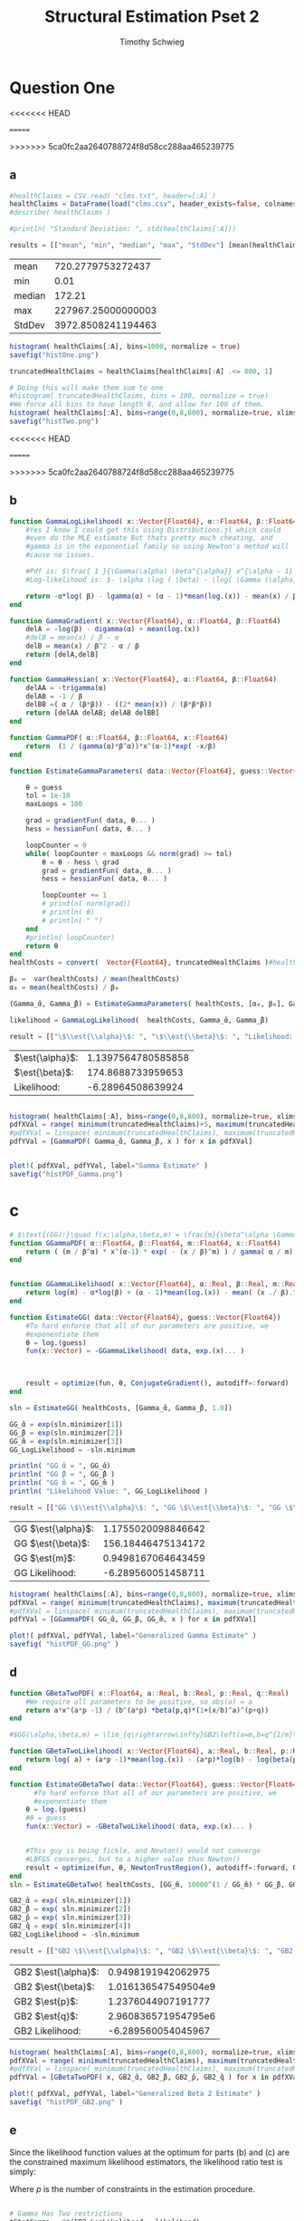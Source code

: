 #+OPTIONS: toc:nil 
#+TITLE: Structural Estimation Pset 2
#+AUTHOR: Timothy Schwieg
#+PROPERTY: header-args :cache yes :exports both :tangle yes
#+PROPERTY: header-args:julia :session *julia*

#+LaTeX_CLASS: paper
#+LaTeX_CLASS_OPTIONS: [12pt, letterpaper]

#+LATEX_HEADER: \usepackage[margin=1in]{geometry}
#+LATEX_HEADER: \usepackage{fontspec}
#+LATEX_HEADER: \setmonofont{DejaVu Sans Mono}[Scale=MatchLowercase]

* Question One
#+BEGIN_SRC julia :exports none
  using Plots
  using DataFrames
  using CSVFiles
  using ForwardDiff
  using Distributions
  using SpecialFunctions
  using Optim
  using LinearAlgebra
  using QuadGK

  pyplot()
#+END_SRC

<<<<<<< HEAD
#+RESULTS[d9a04dc345372a5c8cef2dcac7414b013142ffc8]:
=======
#+RESULTS[7790b12090bf6af3b25172eccd8a0303cfc0ec8b]:
>>>>>>> 5ca0fc2aa2640788724f8d58cc288aa465239775



** a
#+BEGIN_SRC julia 
  #healthClaims = CSV.read( "clms.txt", header=[:A] )
  healthClaims = DataFrame(load("clms.csv", header_exists=false, colnames=["A"]))
  #describe( healthClaims )

  #println( "Standard Deviation: ", std(healthClaims[:A]))

  results = [["mean", "min", "median", "max", "StdDev"] [mean(healthClaims[:A]), minimum(healthClaims[:A]), median(healthClaims[:A]), maximum(healthClaims[:A]), std(healthClaims[:A])]]
#+END_SRC

#+RESULTS[a08677b006c6ecac5d8b70f23689ccf46d9a43ed]:
| mean   |  720.2779753272437 |
| min    |               0.01 |
| median |             172.21 |
| max    | 227967.25000000003 |
| StdDev | 3972.8508241194463 |

#+BEGIN_SRC julia :results graphics  :file histOne.png
  histogram( healthClaims[:A], bins=1000, normalize = true)
  savefig("histOne.png")
#+END_SRC

#+RESULTS[3dd520f05a48a965777c0a514ee944095490b689]:
[[file:histOne.png]]

#+BEGIN_SRC julia :results graphics :file histTwo.png
  truncatedHealthClaims = healthClaims[healthClaims[:A] .<= 800, 1]

  # Doing this will make them sum to one
  #histogram( truncatedHealthClaims, bins = 100, normalize = true)
  #We force all bins to have length 8, and allow for 100 of them.
  histogram( healthClaims[:A], bins=range(0,8,800), normalize=true, xlims=(0,800))
  savefig("histTwo.png")
#+END_SRC

<<<<<<< HEAD
#+RESULTS[bb2f487c39233211adb1223c0b971fe1cdd6cb62]:
=======
#+RESULTS[460d53cdec988dbb11aeeab1d8d77ca61efb850f]:
>>>>>>> 5ca0fc2aa2640788724f8d58cc288aa465239775
[[file:histTwo.png]]



** b
#+BEGIN_SRC julia :results value
  function GammaLogLikelihood( x::Vector{Float64}, α::Float64, β::Float64)
      #Yes I know I could get this using Distributions.jl which could
      #even do the MLE estimate But thats pretty much cheating, and
      #gamma is in the exponential family so using Newton's method will
      #cause no issues.

      #Pdf is: $\frac{ 1 }{\Gamma(\alpha) \beta^{\alpha}} x^{\alpha - 1} \exp\left( - \frac{x}{\beta} \right)$
      #Log-likelihood is: $- \alpha \log ( \beta) - \log( \Gamma (\alpha)) + (\alpha - 1) \log x - \frac{x}{\beta}$

      return -α*log( β) - lgamma(α) + (α - 1)*mean(log.(x)) - mean(x) / β
  end

  function GammaGradient( x::Vector{Float64}, α::Float64, β::Float64)
      delA = -log(β) - digamma(α) + mean(log.(x))
      #delB = mean(x) / β - α
      delB = mean(x) / β^2 - α / β
      return [delA,delB]
  end

  function GammaHessian( x::Vector{Float64}, α::Float64, β::Float64)
      delAA = -trigamma(α)
      delAB = -1 / β
      delBB =( α / (β*β)) - ((2* mean(x)) / (β*β*β))
      return [delAA delAB; delAB delBB]
  end

  function GammaPDF( α::Float64, β::Float64, x::Float64)
      return  (1 / (gamma(α)*β^α))*x^(α-1)*exp( -x/β)
  end

  function EstimateGammaParameters( data::Vector{Float64}, guess::Vector{Float64}, gradientFun, hessianFun)

      θ = guess
      tol = 1e-10
      maxLoops = 100

      grad = gradientFun( data, θ... )
      hess = hessianFun( data, θ... )

      loopCounter = 0
      while( loopCounter < maxLoops && norm(grad) >= tol)
          θ = θ - hess \ grad
          grad = gradientFun( data, θ... )
          hess = hessianFun( data, θ... )

          loopCounter += 1
          # println( norm(grad))
          # println( θ)
          # println( " ")
      end
      #println( loopCounter)
      return θ
  end
  healthCosts = convert(  Vector{Float64}, truncatedHealthClaims )#healthClaims[:A] )

  β₀ =  var(healthCosts) / mean(healthCosts)
  α₀ = mean(healthCosts) / β₀

  (Gamma_̂α, Gamma_̂β) = EstimateGammaParameters( healthCosts, [α₀, β₀], GammaGradient, GammaHessian)

  likelihood = GammaLogLikelihood(  healthCosts, Gamma_̂α, Gamma_̂β)

  result = [["\$\\est{\\alpha}\$: ", "\$\\est{\\beta}\$: ", "Likelihood: " ] [ Gamma_̂α,  Gamma_̂β, likelihood]]

#+END_SRC

#+RESULTS[67f130fe9a5f257143e949e232c829d25e29b0c2]:
| $\est{\alpha}$:  | 1.1397564780585858 |
| $\est{\beta}$:  |  174.8688733959653 |
| Likelihood: |  -6.28964508639924 |

#+BEGIN_SRC julia  :results value graphics :file histPDF_Gamma.png

histogram( healthClaims[:A], bins=range(0,8,800), normalize=true, xlims=(0,800))
pdfXVal = range( minimum(truncatedHealthClaims)+5, maximum(truncatedHealthClaims))
#pdfXVal = linspace( minimum(truncatedHealthClaims), maximum(truncatedHealthClaims))
pdfYVal = [GammaPDF( Gamma_̂α, Gamma_̂β, x ) for x in pdfXVal]


plot!( pdfXVal, pdfYVal, label="Gamma Estimate" )
savefig("histPDF_Gamma.png")
#+END_SRC

#+RESULTS[47a580823bfd7a949cb40bf5d2fa7d8a144bc4de]:
[[file:histPDF_Gamma.png]]

* c
#+BEGIN_SRC julia
  # $\text{(GG):}\quad f(x;\alpha,\beta,m) = \frac{m}{\beta^\alpha \Gamma\left(\frac{\alpha}{m}\right)}x^{\alpha-1}e^{-\left(\frac{x}{\beta}\right)^m},\quad x\in[0,\infty), \:\alpha,\beta,m>0$
  function GGammaPDF( α::Float64, β::Float64, m::Float64, x::Float64)
      return ( (m / β^α) * x^(α-1) * exp( - (x / β)^m) ) / gamma( α / m)
  end


  function GGammaLikelihood( x::Vector{Float64}, α::Real, β::Real, m::Real)
      return log(m) - α*log(β) + (α - 1)*mean(log.(x)) - mean( (x ./ β).^m  ) - lgamma( α / m )    
  end

  function EstimateGG( data::Vector{Float64}, guess::Vector{Float64})
      #To hard enforce that all of our parameters are positive, we
      #exponentiate them
      θ = log.(guess)
      fun(x::Vector) = -GGammaLikelihood( data, exp.(x)... )



      result = optimize(fun, θ, ConjugateGradient(), autodiff=:forward)
  end

  sln = EstimateGG( healthCosts, [Gamma_̂α, Gamma_̂β, 1.0])

  GG_̂α = exp(sln.minimizer[1])
  GG_̂β = exp(sln.minimizer[2])
  GG_̂m = exp(sln.minimizer[3])
  GG_LogLikelihood = -sln.minimum

  println( "GG ̂α = ", GG_̂α)
  println( "GG ̂β = ", GG_̂β )
  println( "GG ̂m = ", GG_̂m )
  println( "Likelihood Value: ", GG_LogLikelihood )

  result = [["GG \$\\est{\\alpha}\$: ", "GG \$\\est{\\beta}\$: ", "GG \$\\est{m}\$: ","GG Likelihood: " ] [ GG_̂α,  GG_̂β,  GG_̂m, GG_LogLikelihood]]

#+END_SRC

#+RESULTS[d3d11d9a687e30a351526071f2052b7c0479212c]:
| GG $\est{\alpha}$:  | 1.1755020098846642 |
| GG $\est{\beta}$:  | 156.18446475134172 |
| GG $\est{m}$:  | 0.9498167064643459 |
| GG Likelihood: | -6.289560051458711 |

#+BEGIN_SRC julia  :results value graphics :file histPDF_GG.png
  histogram( healthClaims[:A], bins=range(0,8,800), normalize=true, xlims=(0,800))
  pdfXVal = range( minimum(truncatedHealthClaims), maximum(truncatedHealthClaims))
  #pdfXVal = linspace( minimum(truncatedHealthClaims), maximum(truncatedHealthClaims))
  pdfYVal = [GGammaPDF( GG_̂α, GG_̂β, GG_̂m, x ) for x in pdfXVal]

  plot!( pdfXVal, pdfYVal, label="Generalized Gamma Estimate" )
  savefig( "histPDF_GG.png" )
#+END_SRC

#+RESULTS[011f985639a09b8acfb6161dd7e95be608a72e5c]:
[[file:histPDF_GG.png]]


** d 
#+BEGIN_SRC julia
  function GBetaTwoPDF( x::Float64, a::Real, b::Real, p::Real, q::Real)
      #We require all parameters to be positive, so abs(a) = a
      return a*x^(a*p -1) / (b^(a*p) *beta(p,q)*(1+(x/b)^a)^(p+q))
  end

  #$GG(\alpha,\beta,m) = \lim_{q\rightarrow\infty}GB2\left(a=m,b=q^{1/m}\beta,p=\frac{\alpha}{m},q\right)$

  function GBetaTwoLikelihood( x::Vector{Float64}, a::Real, b::Real, p::Real, q::Real)
      return log( a) + (a*p -1)*mean(log.(x)) - (a*p)*log(b) - log(beta(p,q)) - (p+q)*mean( log.( 1 .+(x ./ b).^a ))
  end

  function EstimateGBetaTwo( data::Vector{Float64}, guess::Vector{Float64})
        #To hard enforce that all of our parameters are positive, we
        #exponentiate them
      θ = log.(guess)
      #θ = guess
      fun(x::Vector) = -GBetaTwoLikelihood( data, exp.(x)... )


      #This guy is being fickle, and Newton() would not converge
      #LBFGS converges, but to a higher value than Newton()
      result = optimize(fun, θ, NewtonTrustRegion(), autodiff=:forward, Optim.Options(iterations=2000) )
  end
  sln = EstimateGBetaTwo( healthCosts, [GG_̂m, 10000^(1 / GG_̂m) * GG_̂β, GG_̂α / GG_̂m, 10000])

  GB2_̂α = exp( sln.minimizer[1])
  GB2_̂β = exp( sln.minimizer[2])
  GB2_̂p = exp( sln.minimizer[3])
  GB2_̂q = exp( sln.minimizer[4])
  GB2_LogLikelihood = -sln.minimum

  result = [["GB2 \$\\est{\\alpha}\$: ", "GB2 \$\\est{\\beta}\$: ", "GB2 \$\\est{p}\$: ","GB2 \$\\est{q}\$: ","GB2 Likelihood: " ] [GB2_̂α, GB2_̂β,  GB2_̂p,  GB2_̂q, -sln.minimum]]
#+END_SRC

#+RESULTS[c94af6449f30ea4508a1dbe1db8ead1f1c3b1cd1]:
| GB2 $\est{\alpha}$:  |  0.9498191942062975 |
| GB2 $\est{\beta}$:  | 1.016136547549504e9 |
| GB2 $\est{p}$:  |  1.2376044907191777 |
| GB2 $\est{q}$:  | 2.960836571954795e6 |
| GB2 Likelihood: |  -6.289560054045967 |

#+BEGIN_SRC julia  :results graphics :file histPDF_GB2.png
  histogram( healthClaims[:A], bins=range(0,8,800), normalize=true, xlims=(0,800))
  pdfXVal = range( minimum(truncatedHealthClaims), maximum(truncatedHealthClaims))
  #pdfXVal = linspace( minimum(truncatedHealthClaims), maximum(truncatedHealthClaims))
  pdfYVal = [GBetaTwoPDF( x, GB2_̂α, GB2_̂β, GB2_̂p, GB2_̂q ) for x in pdfXVal]

  plot!( pdfXVal, pdfYVal, label="Generalized Beta 2 Estimate" )
  savefig( "histPDF_GB2.png" )
#+END_SRC

#+RESULTS[dbd713097797600bc651caa557c6afd2557fe259]:
[[file:histPDF_GB2.png]]

** e
Since the likelihood function values at the optimum for parts (b) and
(c) are the constrained maximum likelihood estimators, the likelihood
ratio test is simply: 
#+BEGIN_EXPORT latex
  \begin{equation*}
    2 \left( f( \est{\theta} - \altest{\theta}) \right) \sim \chi_{p}^{2}
  \end{equation*}
#+END_EXPORT

Where $p$ is the number of constraints in the estimation procedure. 
#+BEGIN_SRC julia

  # Gamma Has Two restrictions
  tStatGamma = 2*(GB2_LogLikelihood - likelihood)
  # Generalized Gamma Has One Restriction
  tStatGG = 2*(GB2_LogLikelihood - GG_LogLikelihood)

  results = [["", "Gamma", "Generalized Gamma"] [ "\$\\chi^{2}\$", tStatGamma, tStatGG] ["p-value",  cdf(Chisq(2),tStatGamma), cdf( Chisq(1),tStatGG) ] ]
#+END_SRC

#+RESULTS[f641fe6ea16aa19e1c19728a8d3047ad9ca91a5a]:
|                   |                   $\chi^{2}$ |              p-value |
| Gamma             | 0.00017006408454989241 | 8.502842715330726e-5 |
| Generalized Gamma |  -5.796508162347891e-9 |                  0.0 |

** f
The Probability that someone has a health care claim of more than
\$1000 is given by:

#+BEGIN_EXPORT latex
  \begin{align*}
    \Pr( X > 1000) &= 1 - \Pr( X \leq 1000)\\
                   &= \int_0^{1000}f_Xdx
  \end{align*}
#+END_EXPORT

However, since the integral of a Generalized Beta 2 Distribution is
quite nasty, we will compute it numerically.

#+BEGIN_SRC julia
  f(x) = GBetaTwoPDF( x, GB2_̂α, GB2_̂β, GB2_̂p, GB2_̂q )
  area = quadgk( f, 0, 1000 )[1]
  output = ["Probability of Having > 1000: " (1-area)]
#+END_SRC

#+RESULTS[5945c0655dd27e27a6d8c430eac7867eaf1e7941]:
| Probability of Having > 1000: | 0.00507829692428996 |



* Question 2

** a

Equations (3) and (5) tell us that


#+BEGIN_EXPORT latex
\begin{align*}
  w_t - (1-\alpha) exp( z_t ) (k_t)^{\alpha-1} &= 0\\
  z_t = \rho z_{t-1} + (1-\rho)\mu &+ \epsilon_t
\end{align*}

Taking logs of equation (3):
\begin{align*}
  \log w_t &= \log ( 1- \alpha) + z_t + (\alpha-1) \log k_t\\
  z_t &= \log w_t - \log ( 1- \alpha) - (\alpha-1) \log k_t
\end{align*}

This tells us that for $t > 1$
\begin{align*}
  \log w_t - \log ( 1- \alpha) - (\alpha-1) \log k_t &\sim \normal\left( \rho z_{t-1} +
                                             (1-\rho)\mu, \sigma^2 \right)\\
  &\sim \normal\left( \rho\left( \log w_{t-1} - \log( 1- \alpha) -(\alpha-1) \log
    k_{t-1} \right) + (1-\rho)\mu, \sigma^2 \right)
\end{align*}

For $t=1$
\begin{equation*}
  \log w_1 - \log ( 1- \alpha) - (\alpha-1) \log k_t \sim \normal( \mu, \sigma^2)
\end{equation*}


We may now estimate this model using Maximum Likelihood Estimation
  #+END_EXPORT

#+BEGIN_SRC julia
    #$\normal\left( \rho\left( \log w_{t-1} - \log( 1- \alpha) -(\alpha-1) \log k_{t-1} \right) + (1-\rho)\mu, \sigma^2 \right)$

    #Clean it up when it exists, comes in the order: (c, k, w, r)
    macroData = DataFrame(load("MacroSeries.csv", header_exists=false, colnames=["C", "K", "W", "R"]))

    w = convert( Vector{Float64}, macroData[:W] )
    k = convert( Vector{Float64}, macroData[:K] )

    function LogLikelihood( N, w::Vector{Float64}, k::Vector{Float64}, α::Real, ρ::Real, μ::Real, σ²::Real  )
        #The pdf of a normal: $\frac{1}{\sqrt{2 \pi \sigma^2}} \exp( - \frac{ (x-\mu)^2}{2 \sigma^2})$
        #Log Likelihood: $- \frac{1}{2} \log \sigma^2 - \frac{ (x-\mu)^2}{ 2 \sigma^2}$

        logLik = -.5*log(σ²)- ( log(w[1]) - log(1-α) - (1-α)*log(k[1]) - μ)^2 / (2*σ²)
        #Note the way that the model is structured is: F(...) = 0, so we
        #are maximizing the likelihood of getting a 0 returned for all the
        #moments

        #Note we do not have the -.5*log(2*pi)
        #Because that does not matter at all for MLE estimation.
        for i in 2:N
            mean = ρ*(log(w[i-1]) - log( 1 - α)  - (α-1)*log( k[i-1])) + (1-ρ)*μ
            logLik += -.5*log( σ² ) - (  (log(w[i]) - log(1-α) - (1-α)*log(k[i]) - mean)^2 / (2*σ²))
        end
        return logLik
    end

    N = length(w)

    α₀ = .5
    β = .99
    μ₀ = 1.0
    σ₀ = 1.0
    ρ₀ = 0.0

    #We parameterize each of the variables so that they meet their constraints.
    # tanh is used to ensure that $\rho \in (-1,1)$
    θ = zeros(4)
    θ[1] = log( α₀ / ( 1 - α₀) )
    θ[2] = atanh( ρ₀)
    θ[3] = log( μ₀ )
    θ[4] = log( σ₀)


    fun(x::Vector) = -LogLikelihood( N, w, k, exp(x[1]) / (1 + exp(x[1])), tanh(x[2]), exp(x[3]), exp(x[4])  )

    result = optimize(fun, θ, Newton(), autodiff=:forward)

    model_̂θ = result.minimizer

    model_̂α = exp(model_̂θ[1]) / (1 + exp(model_̂θ[1]))
    model_̂ρ = tanh(model_̂θ[2])
    model_̂μ = exp(model_̂θ[3])
    model_̂σ = exp(model_̂θ[4])

    output = [["\$\\est{\\alpha}\$:", "\$\\est{\\rho}\$:", "\$\\est{\\mu}\$:", "\$\\est{\\sigma^{2}}\$:"]  [model_̂α, model_̂ρ, model_̂μ, model_̂σ]]
#+END_SRC

#+RESULTS[987437bbb9a2e67c15739f65e71ce10c17f97e20]:
| $\est{\alpha}$:  |   0.11279736091788892 |
| $\est{\rho}$:  | 0.0013757752571974219 |
| $\est{\mu}$:  |     2.198742765991596 |
| $\est{\sigma^{2}}$: |   0.00950021304635493 |

* b

#+BEGIN_EXPORT latex
Taking logs of equation (3):
\begin{align*}
  \log w_t &= \log ( 1- \alpha) + z_t + (\alpha-1) \log k_t\\
  z_t &= \log w_t - \log ( 1- \alpha) - (\alpha-1) \log k_t
\end{align*}

This tells us that for $t > 1$
\begin{align*}
  \log w_t - \log ( 1- \alpha) - (\alpha-1) \log k_t &\sim \normal\left( \rho z_{t-1} +
                                             (1-\rho)\mu, \sigma^2 \right)\\
  &\sim \normal\left( \rho\left( \log w_{t-1} - \log( 1- \alpha) -(\alpha-1) \log
    k_{t-1} \right) + (1-\rho)\mu, \sigma^2 \right)
\end{align*}

For $t=1$
\begin{equation*}
  \log w_1 - \log ( 1- \alpha) - (\alpha-1) \log k_t \sim \normal( \mu, \sigma^2)
\end{equation*}


We may now estimate this model using Maximum Likelihood Estimation

Equations (4) and (5) read:
\begin{align*}
  r_t - \alpha \exp( z_t ) k_t^{\alpha -1 } &= 0\\
  z_t = \rho z_{t-1} + (1-\rho)\mu &+ \epsilon_t\\
  \epsilon_t \sim \normal( 0, \sigma^2)
\end{align*}

Taking logs and isolating $z_t$
\begin{align*}
  \log r_t  &= \log \alpha + (\alpha-1) \log k_t + z_t\\
  z_t &= \log \alpha + (\alpha-1) \log k_t - \log r_t
\end{align*}

For $t > 1$:
\begin{align*}
  \log \alpha + (\alpha-1) \log k_t - \log r_t &\sim \normal\left( \rho z_{t-1} +
                                       (1-\rho)\mu, \sigma^2 \right)\\
  &\sim \normal\left( \rho\left( \log \alpha + (\alpha-1)\log k_{t-1} - \log r_{t-1}
    \right) + (1-\rho)\mu, \sigma^2 \right)
\end{align*}

For $t = 1$:
\begin{equation*}
  \log \alpha + (\alpha-1)\log k_1 - \log r_1 \sim \normal( \mu, \sigma^2)
\end{equation*}

This can be estimated using an MLE.
#+END_EXPORT

#+BEGIN_SRC julia
  r = convert( Vector{Float64}, macroData[:R] )
  k = convert( Vector{Float64}, macroData[:K] )

  #$\log r_t - \log \alpha - z_t - (\alpha - 1 ) \log k_t = 0$

  function LogLikelihood( N, w::Vector{Float64}, k::Vector{Float64}, α::Real, ρ::Real, μ::Real, σ²::Real  )
      #The pdf of a normal: $\frac{1}{\sqrt{2 \pi \sigma^2}} \exp( - \frac{ (x-\mu)^2}{2 \sigma^2})$
      #Log Likelihood: $- \frac{1}{2} \log \sigma^2 - \frac{ (x-\mu)^2}{ 2 \sigma^2}$

      logLik = -.5*log(σ²) - (log(α) + (α-1)*log(k[1]) - log(r[1]) - μ)^2 / (2*σ² )
      #Note the way that the model is structured is: F(...) = 0, so we
      #are maximizing the likelihood of getting a 0 returned for all the
      #moments

      for i in 2:N
          mean = ρ*(log(α) + (α-1)*log(k[i-1]) - log(r[i-1])) + (1-ρ)*μ
          logLik += -.5*log( σ² ) - (  (log(α) + (α-1)*log(k[i]) - log(r[i]) - mean)^2 / (2*σ²))
      end
      return logLik
  end

  N = length(w)

  # α₀ = .5
  # β = .99
  # μ₀ = 1.0
  # σ₀ = 1.0
  # ρ₀ = .99
    α₀ = .5
    β = .99
    μ₀ = 1.0
    σ₀ = 1.0
    ρ₀ = 0.0

  # #We param
  eterize each of the variables so that they meet their constraints.
  # tanh is used to ensure that $\rho \in (-1,1)$
  θ = zeros(4)
  θ[1] = log( α₀ / ( 1 - α₀) )
  θ[2] = atanh( ρ₀)
  θ[3] = log( μ₀ )
  θ[4] = log( σ₀)


  fun(x::Vector) = -LogLikelihood( N, w, k, exp(x[1]) / (1 + exp(x[1])), tanh(x[2]), exp(x[3]), exp(x[4])  )

  result = optimize(fun, θ, Newton(), autodiff=:forward)

  model_̂θ = result.minimizer

  model_̂α = exp(model_̂θ[1]) / (1 + exp(model_̂θ[1]))
  model_̂ρ = tanh(model_̂θ[2])
  model_̂μ = exp(model_̂θ[3])
  model_̂σ = exp(model_̂θ[4])

  output = [["\$\\est{\\alpha}\$:", "\$\\est{\\rho}\$:", "\$\\est{\\mu}\$:", "\$\\est{\\sigma^{2}}\$:"]  [model_̂α, model_̂ρ, model_̂μ, model_̂σ]]
#+END_SRC

#+RESULTS[02ce635043dc9ba4ba67a742aa3de844328d38ac]:
| $\est{\alpha}$:  |                    1 |
| $\est{\rho}$:  |  0.26158802254436014 |
| $\est{\mu}$:  | 9793456505444984e-30 |
| $\est{\sigma^{2}}$: | 0.009480777698471455 |

** c
#+BEGIN_EXPORT latex
  From the derivation of the distribution of $\log r_t$ in part (b):

  \begin{align*}
      \Pr( r_t > 1) &= \Pr( \log r_t > 0)\\
                    &= \Pr( \log \alpha + z_t + (\alpha - 1)\log k_t > 0)\\
                    &= \Pr( \log \alpha + \rho z_{t-1} + (1 - \rho)\mu + \epsilon_t + (\alpha-1) \log k_t > 0)\\
      &= \Pr( \log(\alpha) + \rho z_{t-1} + (1-\rho)\mu + \frac{Z}{\sigma} + (\alpha-1) \log k_t
        > 0)\\
                    &= \Pr( Z > - \sigma ( \log(\alpha) + \rho z_{t-1} + (1-\rho)\mu + (\alpha-1)\log k_t))\\
      &= 1 - \Pr( Z \leq - \sigma ( \log(\alpha) + \rho z_{t-1} + (1-\rho)\mu + (\alpha-1)\log
        k_t))\\
                    &= \inv{ \Phi}( - \sigma ( \log(\alpha) + \rho z_{t-1} + (1-\rho)\mu + (\alpha-1)\log k_t ))\\
      &\approx \inv{\Phi}( -\est{\sigma} ( \log \est{\alpha} + \est{\rho}10 + (1-\est{\rho})
        \est{\mu} + (\est{\alpha} - 1) \log( 7,500,000) ))\\
    \end{align*}
#+END_EXPORT

#+BEGIN_SRC julia
    prob = cdf( Normal(), -sqrt(model_̂σ)*( log(model_̂α) + model_̂ρ*10 + (1-model_̂ρ)*model_̂μ + (model_̂α-1)*log( 7500000)))
  result = ["Prob" prob]
#+END_SRC

#+RESULTS[7c2b2c01a3390e497eadcabe955f7c6a47a97230]:
| Prob | 0.39947494113405524 |
